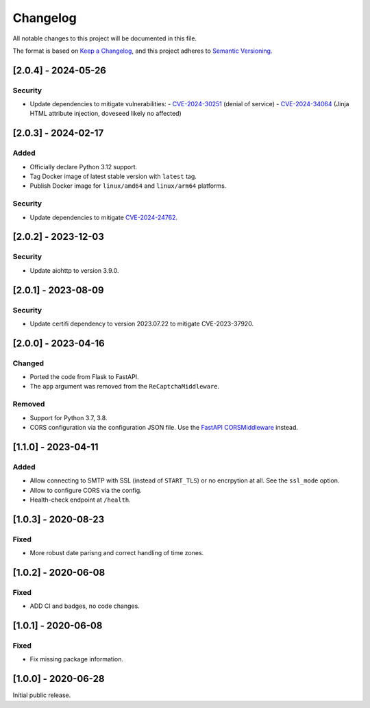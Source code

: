 Changelog
=========

All notable changes to this project will be documented in this file.

The format is based on `Keep a Changelog <https://keepachangelog.com/en/1.0.0/>`_,
and this project adheres to `Semantic Versioning <https://semver.org/spec/v2.0.0.html>`_.

[2.0.4] - 2024-05-26
--------------------

Security
^^^^^^^^

* Update dependencies to mitigate vulnerabilities:
  - `CVE-2024-30251 <https://nvd.nist.gov/vuln/detail/CVE-2024-30251>`_ (denial of service)
  - `CVE-2024-34064 <https://nvd.nist.gov/vuln/detail/CVE-2024-34064>`_ (Jinja HTML attribute injection, doveseed likely no affected)


[2.0.3] - 2024-02-17
--------------------

Added
^^^^^

* Officially declare Python 3.12 support.
* Tag Docker image of latest stable version with ``latest`` tag.
* Publish Docker image for ``linux/amd64`` and ``linux/arm64`` platforms.

Security
^^^^^^^^

* Update dependencies to mitigate `CVE-2024-24762 <https://nvd.nist.gov/vuln/detail/CVE-2024-24762>`_.


[2.0.2] - 2023-12-03
--------------------

Security
^^^^^^^^

* Update aiohttp to version 3.9.0.

[2.0.1] - 2023-08-09
--------------------

Security
^^^^^^^^

* Update certifi dependency to version 2023.07.22 to mitigate CVE-2023-37920.


[2.0.0] - 2023-04-16
--------------------

Changed
^^^^^^^

* Ported the code from Flask to FastAPI.
* The ``app`` argument was removed from the ``ReCaptchaMiddleware``.

Removed
^^^^^^^

* Support for Python 3.7, 3.8.
* CORS configuration via the configuration JSON file. Use the `FastAPI
  CORSMiddleware <https://fastapi.tiangolo.com/tutorial/cors/>`_ instead.


[1.1.0] - 2023-04-11
--------------------

Added
^^^^^

* Allow connecting to SMTP with SSL (instead of ``START_TLS``) or no encrpytion
  at all. See the ``ssl_mode`` option.
* Allow to configure CORS via the config.
* Health-check endpoint at ``/health``.


[1.0.3] - 2020-08-23
--------------------

Fixed
^^^^^

* More robust date parisng and correct handling of time zones.


[1.0.2] - 2020-06-08
--------------------

Fixed
^^^^^

* ADD CI and badges, no code changes.


[1.0.1] - 2020-06-08
--------------------

Fixed
^^^^^

* Fix missing package information.


[1.0.0] - 2020-06-28
--------------------

Initial public release.
